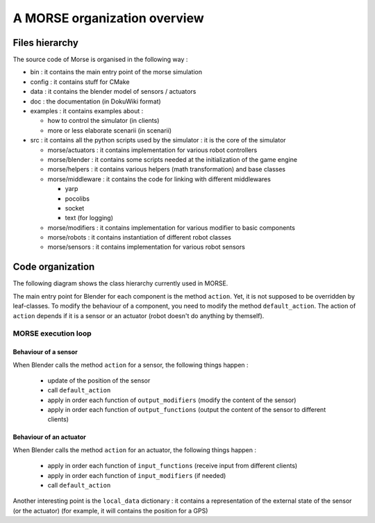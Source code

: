 A MORSE organization overview 
=============================

Files hierarchy
---------------

The source code of Morse is organised in the following way :

- bin : it contains the main entry point of the morse simulation
- config : it contains stuff for CMake 
- data : it contains the blender model of sensors / actuators
- doc : the documentation (in DokuWiki format)
- examples : it contains examples about :

  - how to control the simulator (in clients)
  - more or less elaborate scenarii (in scenarii)
- src : it contains all the python scripts used by the simulator : it is the core of the simulator

  - morse/actuators : it contains implementation for various robot controllers
  - morse/blender : it contains some scripts needed at the initialization of the game engine
  - morse/helpers : it contains various helpers (math transformation) and base classes
  - morse/middleware : it contains the code for linking with different middlewares 

    - yarp
    - pocolibs 
    - socket
    - text (for logging)

  - morse/modifiers : it contains implementation for various modifier to basic components
  - morse/robots : it contains instantiation of different robot classes
  - morse/sensors : it contains implementation for various robot sensors
  

Code organization
-----------------

The following diagram shows the class hierarchy currently used in MORSE.

.. image:: ../../media/morse_uml.png
   :align: center 

The main entry point for Blender for each component is the method ``action``.
Yet, it is not supposed to be overridden by leaf-classes. To modify the
behaviour of a component, you need to modify the method ``default_action``. The
action of ``action`` depends if it is a sensor or an actuator (robot doesn't do
anything by themself). 

MORSE execution loop
____________________

.. image:: ../../media/simulation_main_loop_overview.png
   :width: 600
   :align: center

Behaviour of a sensor
+++++++++++++++++++++

When Blender calls the method ``action`` for a sensor, the following things
happen :

  - update of the position of the sensor
  - call ``default_action``
  - apply in order each function of ``output_modifiers`` (modify the content of the sensor)
  - apply in order each function of ``output_functions`` (output the content of the sensor to different clients)

Behaviour of an actuator
++++++++++++++++++++++++

When Blender calls the method ``action`` for an actuator, the following things
happen :

  - apply in order each function of ``input_functions`` (receive input from different clients)
  - apply in order each function of ``input_modifiers`` (if needed)
  - call ``default_action``

Another interesting point is the ``local_data`` dictionary : it contains a
representation of the external state of the sensor (or the actuator) (for
example, it will contains the position for a GPS)
